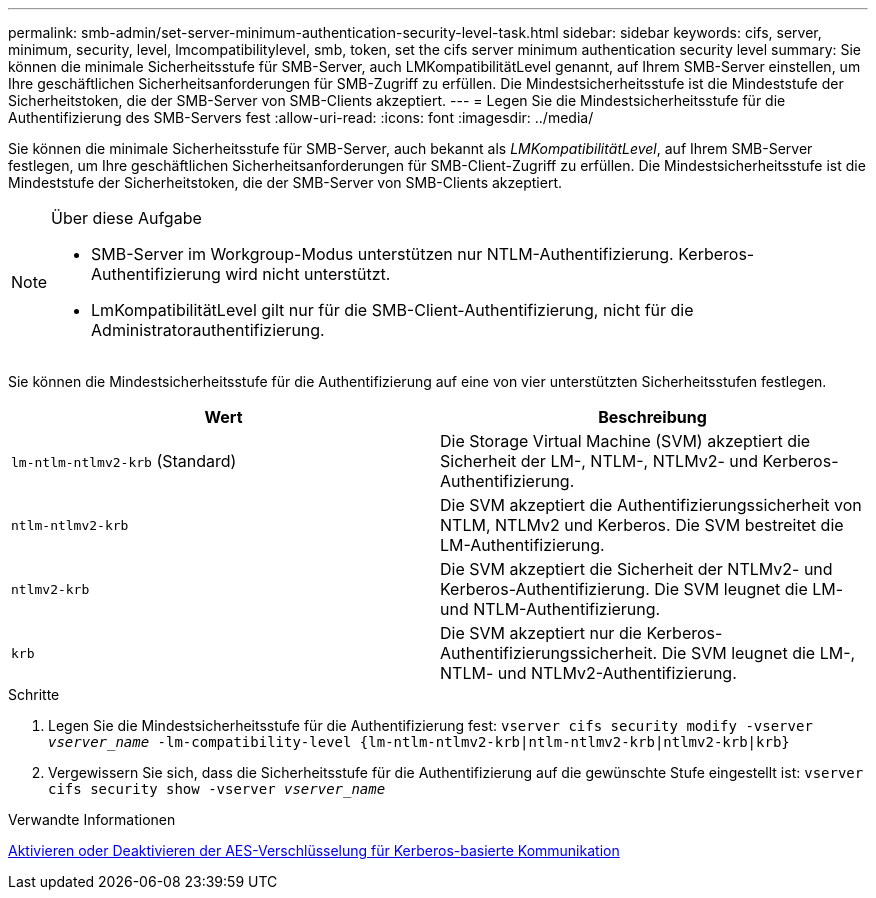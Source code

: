 ---
permalink: smb-admin/set-server-minimum-authentication-security-level-task.html 
sidebar: sidebar 
keywords: cifs, server, minimum, security, level, lmcompatibilitylevel, smb, token, set the cifs server minimum authentication security level 
summary: Sie können die minimale Sicherheitsstufe für SMB-Server, auch LMKompatibilitätLevel genannt, auf Ihrem SMB-Server einstellen, um Ihre geschäftlichen Sicherheitsanforderungen für SMB-Zugriff zu erfüllen. Die Mindestsicherheitsstufe ist die Mindeststufe der Sicherheitstoken, die der SMB-Server von SMB-Clients akzeptiert. 
---
= Legen Sie die Mindestsicherheitsstufe für die Authentifizierung des SMB-Servers fest
:allow-uri-read: 
:icons: font
:imagesdir: ../media/


[role="lead"]
Sie können die minimale Sicherheitsstufe für SMB-Server, auch bekannt als _LMKompatibilitätLevel_, auf Ihrem SMB-Server festlegen, um Ihre geschäftlichen Sicherheitsanforderungen für SMB-Client-Zugriff zu erfüllen. Die Mindestsicherheitsstufe ist die Mindeststufe der Sicherheitstoken, die der SMB-Server von SMB-Clients akzeptiert.

[NOTE]
.Über diese Aufgabe
====
* SMB-Server im Workgroup-Modus unterstützen nur NTLM-Authentifizierung. Kerberos-Authentifizierung wird nicht unterstützt.
* LmKompatibilitätLevel gilt nur für die SMB-Client-Authentifizierung, nicht für die Administratorauthentifizierung.


====
Sie können die Mindestsicherheitsstufe für die Authentifizierung auf eine von vier unterstützten Sicherheitsstufen festlegen.

|===
| Wert | Beschreibung 


 a| 
`lm-ntlm-ntlmv2-krb` (Standard)
 a| 
Die Storage Virtual Machine (SVM) akzeptiert die Sicherheit der LM-, NTLM-, NTLMv2- und Kerberos-Authentifizierung.



 a| 
`ntlm-ntlmv2-krb`
 a| 
Die SVM akzeptiert die Authentifizierungssicherheit von NTLM, NTLMv2 und Kerberos. Die SVM bestreitet die LM-Authentifizierung.



 a| 
`ntlmv2-krb`
 a| 
Die SVM akzeptiert die Sicherheit der NTLMv2- und Kerberos-Authentifizierung. Die SVM leugnet die LM- und NTLM-Authentifizierung.



 a| 
`krb`
 a| 
Die SVM akzeptiert nur die Kerberos-Authentifizierungssicherheit. Die SVM leugnet die LM-, NTLM- und NTLMv2-Authentifizierung.

|===
.Schritte
. Legen Sie die Mindestsicherheitsstufe für die Authentifizierung fest: `vserver cifs security modify -vserver _vserver_name_ -lm-compatibility-level {lm-ntlm-ntlmv2-krb|ntlm-ntlmv2-krb|ntlmv2-krb|krb}`
. Vergewissern Sie sich, dass die Sicherheitsstufe für die Authentifizierung auf die gewünschte Stufe eingestellt ist: `vserver cifs security show -vserver _vserver_name_`


.Verwandte Informationen
xref:enable-disable-aes-encryption-kerberos-task.adoc[Aktivieren oder Deaktivieren der AES-Verschlüsselung für Kerberos-basierte Kommunikation]
